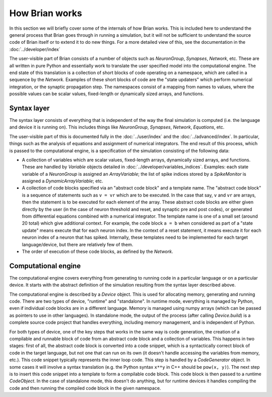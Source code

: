 How Brian works
===============

In this section we will briefly cover some of the internals of how Brian
works. This is included here to understand the general process that Brian
goes through in running a simulation, but it will not be sufficient to
understand the source code of Brian itself or to extend it to do new things.
For a more detailed view of this, see the documentation in the
:doc:`../developer/index`

The user-visible part of Brian consists of a number of objects such as
`NeuronGroup`, `Synapses`, `Network`, etc. These are all written in pure
Python and essentially work to translate the user specified model into the
computational engine. The end state of this translation is a collection of
short blocks of code operating on a namespace, which are called
in a sequence by the `Network`. Examples of these short blocks of code are the
"state updaters" which perform numerical integration, or the synaptic
propagation step. The namespaces consist of a mapping from names to values,
where the possible values can be scalar values, fixed-length or dynamically
sized arrays, and functions.

Syntax layer
------------

The syntax layer consists of everything that is independent of the way the
final simulation is computed (i.e. the language and device it is running on).
This includes things like `NeuronGroup`, `Synapses`, `Network`, `Equations`,
etc.

The user-visible part of this is documented fully in the :doc:`../user/index`
and the :doc:`../advanced/index`. In particular, things such as the analysis
of equations and assignment of numerical integrators. The end result of this
process, which is passed to the computational engine, is a specification of
the simulation consisting of the following data:

* A collection of variables which are scalar values, fixed-length arrays,
  dynamically sized arrays, and functions. These are handled by `Variable`
  objects detailed in :doc:`../developer/variables_indices`. Examples:
  each state variable of a `NeuronGroup` is assigned an `ArrayVariable`;
  the list of spike indices stored by a `SpikeMonitor` is assigned a
  `DynamicArrayVariable`; etc.
* A collection of code blocks specified via an "abstract code block" and a
  template name. The "abstract code block" is a sequence of statements such
  as ``v = vr`` which are to be executed. In the case that say, ``v`` and
  ``vr`` are arrays, then the statement is to be executed for each element of
  the array. These abstract code blocks are either given directly by the user
  (in the case of neuron threshold and reset, and synaptic pre and post codes),
  or generated from differential equations combined with a numerical
  integrator. The template name is one of a small set (around 20 total) which
  give additional context. For example, the code block ``a = b`` when
  considered as part of a "state update" means execute that for each neuron
  index. In the context of a reset statement, it means execute it for each
  neuron index of a neuron that has spiked. Internally, these templates need
  to be implemented for each target language/device, but there are relatively
  few of them.
* The order of execution of these code blocks, as defined by the `Network`.

Computational engine
--------------------

The computational engine covers everything from generating to running code in
a particular language or on a particular device. It starts with the
abstract definition of the simulation resulting from the syntax layer
described above.

The computational engine is described by a `Device` object. This is used for
allocating memory, generating and running code. There are two types of device,
"runtime" and "standalone". In runtime mode, everything is managed by Python,
even if individual code blocks are in a different language. Memory is managed
using numpy arrays (which can be passed as pointers to use in other
languages). In standalone mode, the output of the process (after calling
`Device.build`) is a complete source code project that handles everything,
including memory management, and is independent of Python.

For both types of device, one of the key steps that works in the same way is
code generation, the creation of a compilable and runnable block of code from an
abstract code block and a collection of variables. This happens in two stages:
first of all, the abstract code block is converted into a code snippet,
which is a syntactically correct block of code in the target language, but
not one that can run on its own (it doesn't handle accessing the variables
from memory, etc.). This code snippet typically represents the inner loop code.
This step is handled by a `CodeGenerator` object. In some
cases it will involve a syntax translation (e.g. the Python syntax ``x**y`` in
C++ should be ``pow(x, y)``). The
next step is to insert this code snippet into a template to form a compilable
code block. This code block is then passed to a runtime `CodeObject`. In the
case of standalone mode, this doesn't do anything, but for runtime devices
it handles compiling the code and then running the compiled code block in the
given namespace.